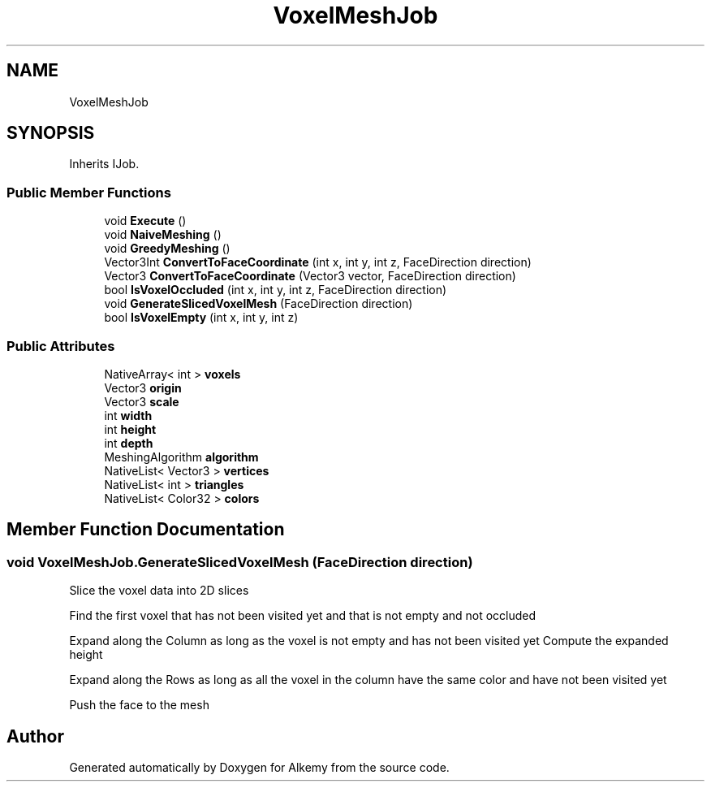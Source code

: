 .TH "VoxelMeshJob" 3 "Sun Apr 9 2023" "Alkemy" \" -*- nroff -*-
.ad l
.nh
.SH NAME
VoxelMeshJob
.SH SYNOPSIS
.br
.PP
.PP
Inherits IJob\&.
.SS "Public Member Functions"

.in +1c
.ti -1c
.RI "void \fBExecute\fP ()"
.br
.ti -1c
.RI "void \fBNaiveMeshing\fP ()"
.br
.ti -1c
.RI "void \fBGreedyMeshing\fP ()"
.br
.ti -1c
.RI "Vector3Int \fBConvertToFaceCoordinate\fP (int x, int y, int z, FaceDirection direction)"
.br
.ti -1c
.RI "Vector3 \fBConvertToFaceCoordinate\fP (Vector3 vector, FaceDirection direction)"
.br
.ti -1c
.RI "bool \fBIsVoxelOccluded\fP (int x, int y, int z, FaceDirection direction)"
.br
.ti -1c
.RI "void \fBGenerateSlicedVoxelMesh\fP (FaceDirection direction)"
.br
.ti -1c
.RI "bool \fBIsVoxelEmpty\fP (int x, int y, int z)"
.br
.in -1c
.SS "Public Attributes"

.in +1c
.ti -1c
.RI "NativeArray< int > \fBvoxels\fP"
.br
.ti -1c
.RI "Vector3 \fBorigin\fP"
.br
.ti -1c
.RI "Vector3 \fBscale\fP"
.br
.ti -1c
.RI "int \fBwidth\fP"
.br
.ti -1c
.RI "int \fBheight\fP"
.br
.ti -1c
.RI "int \fBdepth\fP"
.br
.ti -1c
.RI "MeshingAlgorithm \fBalgorithm\fP"
.br
.ti -1c
.RI "NativeList< Vector3 > \fBvertices\fP"
.br
.ti -1c
.RI "NativeList< int > \fBtriangles\fP"
.br
.ti -1c
.RI "NativeList< Color32 > \fBcolors\fP"
.br
.in -1c
.SH "Member Function Documentation"
.PP 
.SS "void VoxelMeshJob\&.GenerateSlicedVoxelMesh (FaceDirection direction)"
Slice the voxel data into 2D slices
.PP
Find the first voxel that has not been visited yet and that is not empty and not occluded
.PP
Expand along the Column as long as the voxel is not empty and has not been visited yet Compute the expanded height
.PP
Expand along the Rows as long as all the voxel in the column have the same color and have not been visited yet
.PP
Push the face to the mesh

.SH "Author"
.PP 
Generated automatically by Doxygen for Alkemy from the source code\&.
